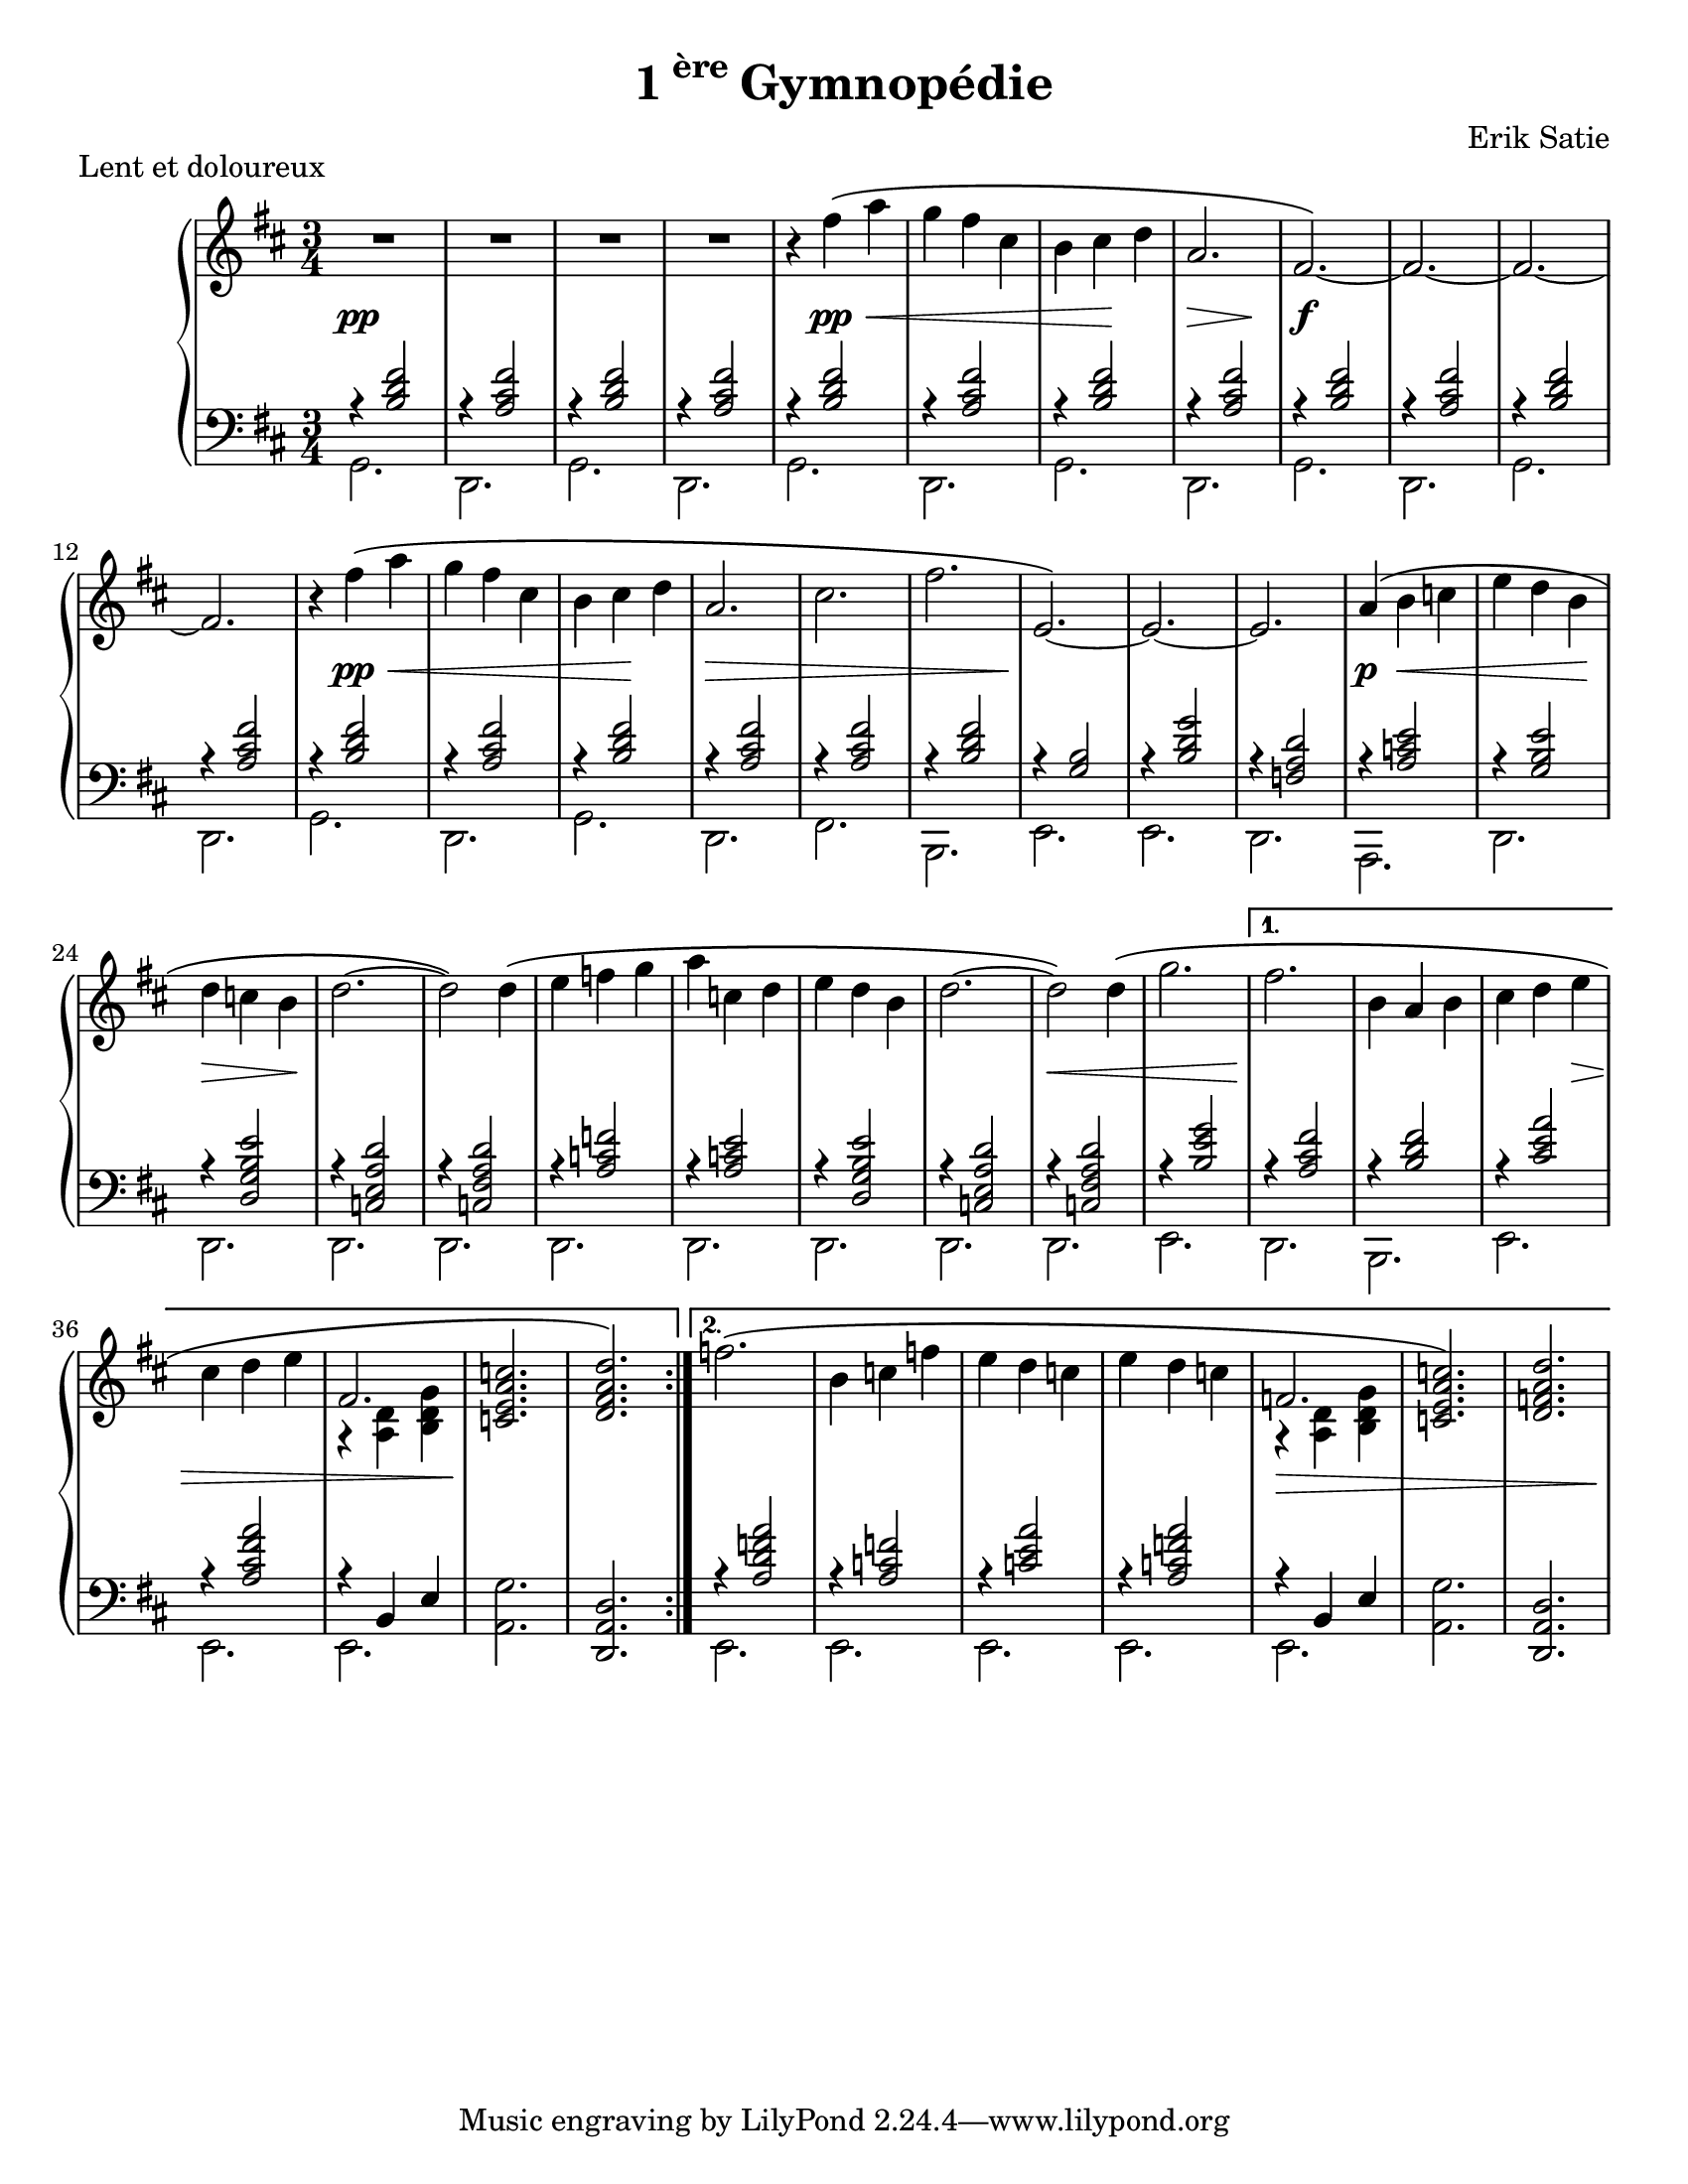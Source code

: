 \version "2.20.0"

\pointAndClickOff
#(set-default-paper-size "letter")

\header{
  title = \markup{1\super{ère} Gymnopédie}
  composer = "Erik Satie"
}



\markup{Lent et doloureux}
\new PianoStaff
<<
  \new Staff
  {\clef treble \time 3/4 \key d\major
   \repeat volta 2
   {\override DynamicLineSpanner.staff-padding = #3
    R2.*4\pp
    \relative c'' {
      r4 fis\pp\< \(a |
      g fis cis | b cis\! d |
      << {a2.\>} {s4 s4 s4\!} >> |
      fis2.\f\)~|fis~|fis~|fis
    }
    \relative c'' {r4 fis\pp\< \( a g fis cis b cis\! d  a2.\> cis2. fis | e,~\)\!e~e }
    \relative a' {a4\p\( b\< c | e d b\! | d\> c b\! d2.~ | d2\) d4\( | e f g |
                  a c, d | e d b | d2.~| d2\)\<  d4\( |g2. |  }
                }
    \alternative {
      {\relative g'' { fis2.\! | b,4 a b| cis d e\> | cis d e |
                       << {fis,2.}
                          \\ {r4 <<a, d>> <<b d g >> } >>\! |
                       << c,2. e a c>> | \)<< d, fis a d>>}}
    {\(\relative g'' {f2. | b,4 c f | e d c | e d c | \>
                      << {f,2.} \\ {r4  <<a, d>> <<b d g>>} >>
                      |\) <<c,2. e a c>> | << d, f a d>>\!   }}
 }
}
  \new Staff {\clef bass \time 3/4  \key d\major
              \repeat volta 2{
                \repeat unfold 8{
                  <<
                    {\relative c' {r4 << b2 d fis>> | r4 << a,2 cis fis  >> } }
                    \\ {\relative c {g2.  d} }
                  >>
                }
                <<
                  \new Voice = "chord" {\voiceOne \relative c' {
                    r4 << a2 cis fis >> | r4 << b,2 d fis>> | r4 << g,2 b>> | r4 <<b2 d g>> |
                    r4 << f,2 a d>> | r4 <<a2 c e >> | r4 << g,2 b e>> | r4 <<d,2 g b e>> |
                    r4 << c,2 e a d>> | r4 <<c,2 fis a  d >> | r4 <<a2 c f>> | r4 <<a,2 c e>> |
                    r4 << d,2 g b e >> | r4 <<c,2 e a d>> | r4 <<c,2 fis a d>> | r4 << b2 e g>>
                  }}
                  \new Voice {\voiceTwo \relative f, {
                    fis2. b, e e d  a \repeat unfold 9 {d} e } }
                >>
              }
              \alternative {
                {<<{\relative a {r4 <<a2 cis fis>> r4 <<b,2 d fis>> r4 << cis2 e a>>
                                 r4 <<a,2 cis fis a>> r4 b,, e}}
                   \\ {\relative e, {d2. b e e e}}>>
                  \relative c {<<a g'>>  << d, a' d>>}
                }
                {<< \relative f {r4 <<a2 d f a >> | r4 << a,2 c f>> | r4 << c2 e a >>
                                 | r4 << a,2 c f a >> | r4 b,, e }
                    \\ \relative c, {e2. e e e e} >>
                  <<a, g>> <<d, a, d>>
                }
              }}
>>
